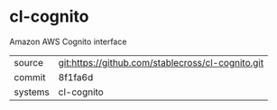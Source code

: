 * cl-cognito

Amazon AWS Cognito interface

|---------+-------------------------------------------|
| source  | git:https://github.com/stablecross/cl-cognito.git   |
| commit  | 8f1fa6d  |
| systems | cl-cognito |
|---------+-------------------------------------------|

